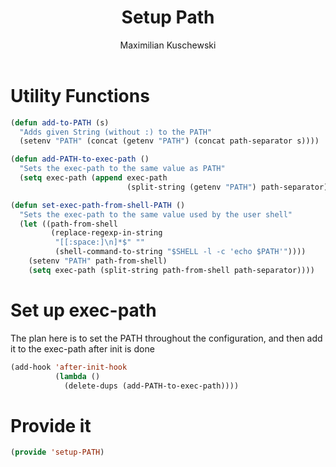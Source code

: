 #+TITLE: Setup Path
#+DESCRIPTION: Configuration related to the PATH/exec-path
#+AUTHOR: Maximilian Kuschewski
#+PROPERTY: my-file-type emacs-config

* Utility Functions
#+begin_src emacs-lisp
(defun add-to-PATH (s)
  "Adds given String (without :) to the PATH"
  (setenv "PATH" (concat (getenv "PATH") (concat path-separator s))))

(defun add-PATH-to-exec-path ()
  "Sets the exec-path to the same value as PATH"
  (setq exec-path (append exec-path
                          (split-string (getenv "PATH") path-separator))))

(defun set-exec-path-from-shell-PATH ()
  "Sets the exec-path to the same value used by the user shell"
  (let ((path-from-shell
         (replace-regexp-in-string
          "[[:space:]\n]*$" ""
          (shell-command-to-string "$SHELL -l -c 'echo $PATH'"))))
    (setenv "PATH" path-from-shell)
    (setq exec-path (split-string path-from-shell path-separator))))
#+end_src

* Set up exec-path
The plan here is to set the PATH throughout the configuration, and then add it
to the exec-path after init is done
#+begin_src emacs-lisp
  (add-hook 'after-init-hook
            (lambda ()
              (delete-dups (add-PATH-to-exec-path))))
#+end_src
* Provide it
#+begin_src emacs-lisp
(provide 'setup-PATH)
#+end_src
